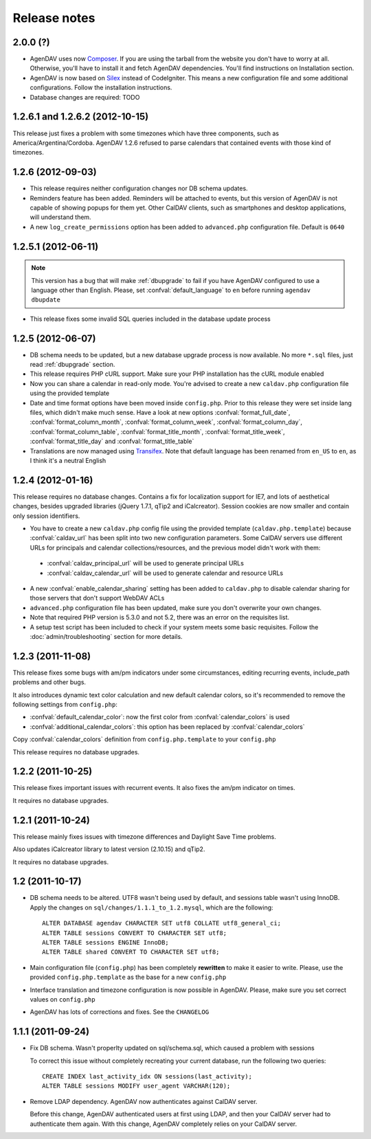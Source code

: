 .. _releasenotes:

Release notes
=============

.. _v2.0.0:


2.0.0 (?)
------------------

* AgenDAV uses now `Composer <http://getcomposer.org>`_. If you are using the
  tarball from the website you don't have to worry at all. Otherwise, you'll
  have to install it and fetch AgenDAV dependencies. You'll find instructions on
  Installation section.

* AgenDAV is now based on `Silex <http://silex.sensiolabs.org/>`_ instead of
  CodeIgniter. This means a new configuration file and some additional
  configurations. Follow the installation instructions.

* Database changes are required: TODO

.. _v1.2.6.2:

1.2.6.1 and 1.2.6.2 (2012-10-15)
--------------------------------

This release just fixes a problem with some timezones which have three
components, such as America/Argentina/Cordoba. AgenDAV 1.2.6 refused to parse calendars
that contained events with those kind of timezones.

.. _v1.2.6:


1.2.6 (2012-09-03)
------------------

* This release requires neither configuration changes nor DB schema updates.
* Reminders feature has been added. Reminders will be attached to events, but this version of AgenDAV is not capable of showing popups for them yet. Other CalDAV clients, such as smartphones and desktop applications, will understand them.
* A new ``log_create_permissions`` option has been added to ``advanced.php`` configuration file. Default is ``0640``

.. _v1.2.5.1:

1.2.5.1 (2012-06-11)
--------------------

.. note::

   This version has a bug that will make :ref:`dbupgrade` to fail if you
   have AgenDAV configured to use a language other than English. Please, set
   :confval:`default_language` to ``en`` before running ``agendav
   dbupdate``

* This release fixes some invalid SQL queries included in the database update process


.. _v1.2.5:

1.2.5 (2012-06-07)
------------------

* DB schema needs to be updated, but a new database upgrade process is now available. No more ``*.sql`` files, just read :ref:`dbupgrade` section.

* This release requires PHP cURL support. Make sure your PHP installation
  has the cURL module enabled

* Now you can share a calendar in read-only mode. You're advised to create a
  new ``caldav.php`` configuration file using the provided template

* Date and time format options have been moved inside ``config.php``. Prior
  to this release they were set inside lang files, which didn't make much
  sense. Have a look at new options :confval:`format_full_date`,
  :confval:`format_column_month`, :confval:`format_column_week`,
  :confval:`format_column_day`, :confval:`format_column_table`,
  :confval:`format_title_month`, :confval:`format_title_week`,
  :confval:`format_title_day` and :confval:`format_title_table`

* Translations are now managed using `Transifex <https://www.transifex.net/projects/p/agendav/>`_. Note that default language has been renamed from ``en_US`` to ``en``, as I think it's a neutral English

.. _v1.2.4:

1.2.4 (2012-01-16)
------------------

This release requires no database changes. Contains a fix for localization
support for IE7, and lots of aesthetical changes, besides upgraded libraries
(jQuery 1.7.1, qTip2 and iCalcreator). Session cookies are now smaller and
contain only session identifiers.

* You have to create a new ``caldav.php`` config file using the provided template (``caldav.php.template``) because :confval:`caldav_url` has been split into two new configuration parameters. Some CalDAV servers use different URLs for principals and calendar collections/resources, and the previous model didn't work with them:

 * :confval:`caldav_principal_url` will be used to generate principal URLs
 * :confval:`caldav_calendar_url` will be used to generate calendar and resource URLs

* A new :confval:`enable_calendar_sharing` setting has been added to ``caldav.php`` to disable calendar sharing for those servers that don't support WebDAV ACLs

* ``advanced.php`` configuration file has been updated, make sure you don't overwrite your own changes.

* Note that required PHP version is 5.3.0 and not 5.2, there was an error on the requisites list.

* A setup test script has been included to check if your system meets some basic requisites. Follow the :doc:`admin/troubleshooting` section for more details.

.. _v1.2.3:

1.2.3 (2011-11-08)
------------------

This release fixes some bugs with am/pm indicators under some circumstances,
editing recurring events, include_path problems and other bugs.

It also introduces dynamic text color calculation and new default calendar
colors, so it's recommended to remove the following settings from
``config.php``:

* :confval:`default_calendar_color`: now the first color from :confval:`calendar_colors` is used
* :confval:`additional_calendar_colors`: this option has been replaced by :confval:`calendar_colors` 

Copy :confval:`calendar_colors` definition from ``config.php.template`` to your ``config.php`` 

This release requires no database upgrades.

.. _v1.2.2:

1.2.2 (2011-10-25)
------------------

This release fixes important issues with recurrent events. It also fixes
the am/pm indicator on times.

It requires no database upgrades.

.. _v1.2.1:

1.2.1 (2011-10-24)
------------------

This release mainly fixes issues with timezone differences and Daylight Save
Time problems.

Also updates iCalcreator library to latest version (2.10.15) and qTip2.

It requires no database upgrades.


.. _v1.2:

1.2 (2011-10-17)
----------------

* DB schema needs to be altered. UTF8 wasn't being used by default, and
  sessions table wasn't using InnoDB. Apply the changes on
  ``sql/changes/1.1.1_to_1.2.mysql``, which are the following::

        ALTER DATABASE agendav CHARACTER SET utf8 COLLATE utf8_general_ci;
        ALTER TABLE sessions CONVERT TO CHARACTER SET utf8;
        ALTER TABLE sessions ENGINE InnoDB;
        ALTER TABLE shared CONVERT TO CHARACTER SET utf8;

* Main configuration file (``config.php``) has been completely **rewritten**
  to make it easier to write. Please, use the provided ``config.php.template``
  as the base for a new ``config.php``

* Interface translation and timezone configuration is now possible in
  AgenDAV. Please, make sure you set correct values on ``config.php``

* AgenDAV has lots of corrections and fixes. See the ``CHANGELOG``

.. _v1.1.1:

1.1.1 (2011-09-24)
------------------

* Fix DB schema. Wasn't properlty updated on sql/schema.sql, which
  caused a problem with sessions

  To correct this issue without completely recreating your current database,
  run the following two queries::

        CREATE INDEX last_activity_idx ON sessions(last_activity);
        ALTER TABLE sessions MODIFY user_agent VARCHAR(120); 
   
* Remove LDAP dependency. AgenDAV now authenticates against CalDAV
  server.

  Before this change, AgenDAV authenticated users at first using LDAP, and
  then your CalDAV server had to authenticate them again. With this change,
  AgenDAV completely relies on your CalDAV server.
